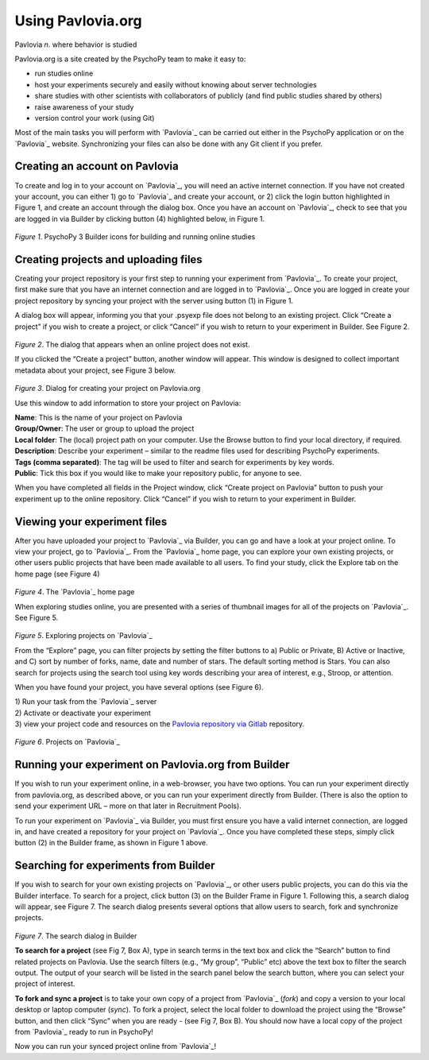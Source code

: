 .. _pavlovia:

Using Pavlovia.org
-----------------------------------

Pavlovia *n.* where behavior is studied

Pavlovia.org is a site created by the PsychoPy team to make it easy to:

- run studies online
- host your experiments securely and easily without knowing about server technologies
- share studies with other scientists with collaborators of publicly (and find public studies shared by others)
- raise awareness of your study
- version control your work (using Git)

Most of the main tasks you will perform with `Pavlovia`_ can be carried out either in the PsychoPy application or on the `Pavlovia`_ website. Synchronizing your files can also be done with any Git client if you prefer.

Creating an account on Pavlovia
~~~~~~~~~~~~~~~~~~~~~~~~~~~~~~~~~~~~

To create and log in to your account on `Pavlovia`_, you will need an active internet connection. If you have not created your account, you can either 1) go to `Pavlovia`_ and create your account, or 2) click the login button highlighted in Figure 1, and create an account through the dialog box. Once you have an account on `Pavlovia`_, check to see that you are logged in via Builder by clicking button (4) highlighted below, in Figure 1.

.. figure:: /images/builderViewIndexed.png
    :align: center
    :alt: alternate text
    :figclass: align-center

*Figure 1*. PsychoPy 3 Builder icons for building and running online studies

.. _pavloviaUpload:

Creating projects and uploading files
~~~~~~~~~~~~~~~~~~~~~~~~~~~~~~~~~~~~~~~~~~~~~~~~~~~

Creating your project repository is your first step to running your experiment from `Pavlovia`_. To create your project, first make sure that you have an internet connection and are logged in to `Pavlovia`_. Once you are logged in create your project repository by syncing your project with the server using button (1) in Figure 1.

A dialog box will appear, informing you that your .psyexp file does not belong to an existing project. Click “Create a project” if you wish to create a project, or click “Cancel” if you wish to return to your experiment in Builder. See Figure 2.

.. figure:: /images/createProjDlg.png
    :align: center
    :alt: alternate text
    :figclass: align-center

*Figure 2*. The dialog that appears when an online project does not exist.

If you clicked the “Create a project” button, another window will appear. This window is designed to collect important metadata about your project, see Figure 3 below.

.. figure:: /images/projDlg.png
    :align: center
    :alt: alternate text
    :figclass: align-center

*Figure 3*. Dialog for creating your project on Pavlovia.org

Use this window to add information to store your project on Pavlovia:

| **Name**: This is the name of your project on Pavlovia
| **Group/Owner**: The user or group to upload the project
| **Local folder**: The (local) project path on your computer. Use the Browse button to find your local directory, if required.
| **Description**: Describe your experiment – similar to the readme files used for describing PsychoPy experiments.
| **Tags (comma separated)**: The tag will be used to filter and search for experiments by key words.
| **Public**: Tick this box if you would like to make your repository public, for anyone to see.

When you have completed all fields in the Project window, click “Create project on Pavlovia” button to push your experiment up to the online repository. Click “Cancel” if you wish to return to your experiment in Builder.

Viewing your experiment files
~~~~~~~~~~~~~~~~~~~~~~~~~~~~~~~~~~~~~~~~~~~~~~~~~~~

After you have uploaded your project to `Pavlovia`_ via Builder, you can go and have a look at your project online. To view your project, go to `Pavlovia`_. From the `Pavlovia`_ home page, you can explore your own existing projects, or other users public projects that have been made available to all users. To find your study, click the Explore tab on the home page (see Figure 4)

.. figure:: /images/pavlovHome.png
    :align: center
    :alt: alternate text
    :figclass: align-center

*Figure 4*. The `Pavlovia`_ home page

When exploring studies online, you are presented with a series of thumbnail images for all of the projects on `Pavlovia`_. See Figure 5.

.. figure:: /images/explorePav.png
    :align: center
    :alt: alternate text
    :figclass: align-center

*Figure 5*. Exploring projects on `Pavlovia`_

From the “Explore” page, you can filter projects by setting the filter buttons to a) Public or Private, B) Active or Inactive, and C) sort by number of forks, name, date and number of stars. The default sorting method is Stars. You can also search for projects using the search tool using key words describing your area of interest, e.g., Stroop, or attention.

.. _pavloviaActivate:

When you have found your project, you have several options (see Figure 6).

|  1) Run your task from the `Pavlovia`_ server
|  2) Activate or deactivate your experiment
|  3) view your project code and resources on the `Pavlovia repository via Gitlab <https://www.gitlab.pavlovia.org>`_ repository.

.. figure:: /images/projThumb.png
    :align: center
    :alt: alternate text
    :figclass: align-center

*Figure 6*. Projects on `Pavlovia`_

Running your experiment on Pavlovia.org from Builder
~~~~~~~~~~~~~~~~~~~~~~~~~~~~~~~~~~~~~~~~~~~~~~~~~~~~~

If you wish to run your experiment online, in a web-browser, you have two options. You can run your experiment directly from pavlovia.org, as described above, or you can run your experiment directly from Builder. (There is also the option to send your experiment URL – more on that later in Recruitment Pools).

To run your experiment on `Pavlovia`_ via Builder, you must first ensure you have a valid internet connection, are logged in, and have created a repository for your project on `Pavlovia`_. Once you have completed these steps, simply click button (2) in the Builder frame, as shown in Figure 1 above.

Searching for experiments from Builder
~~~~~~~~~~~~~~~~~~~~~~~~~~~~~~~~~~~~~~~~~~~~~~~~~~~

If you wish to search for your own existing projects on `Pavlovia`_, or other users public projects, you can do this via the Builder interface. To search for a project, click button (3) on the Builder Frame in Figure 1. Following this, a search dialog will appear, see Figure 7. The search dialog presents several options that allow users to search, fork and synchronize projects.

.. figure:: /images/searchDlgAnnot.png
    :align: center
    :alt: alternate text
    :figclass: align-center

*Figure 7*. The search dialog in Builder

**To search for a project** (see Fig 7, Box A), type in search terms in the text box and click the “Search” button to find related projects on Pavlovia. Use the search filters (e.g., “My group”, “Public” etc) above the text box to filter the search output. The output of your search will be listed in the search panel below the search button, where you can select your project of interest.

**To fork and sync a project** is to take your own copy of a project from `Pavlovia`_ (*fork*) and copy a version to your local desktop or laptop computer (*sync*). To fork a project, select the local folder to download the project using the “Browse” button, and then click “Sync” when you are ready - (see Fig 7, Box B). You should now have a local copy of the project from `Pavlovia`_ ready to run in PsychoPy!

Now you can run your synced project online from `Pavlovia`_!


.. _PsychoJS: https://github.com/psychopy/psychojs
.. _Pavlovia: https://pavlovia.org

